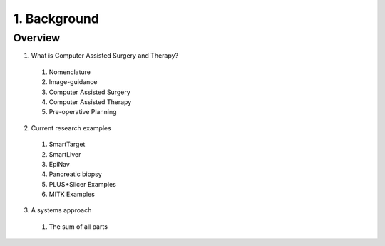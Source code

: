 1. Background
=============

Overview
--------

1. What is Computer Assisted Surgery and Therapy?
  #. Nomenclature
  #. Image-guidance
  #. Computer Assisted Surgery
  #. Computer Assisted Therapy
  #. Pre-operative Planning
2. Current research examples
  #. SmartTarget
  #. SmartLiver
  #. EpiNav
  #. Pancreatic biopsy
  #. PLUS+Slicer Examples
  #. MITK Examples
3. A systems approach
  #. The sum of all parts